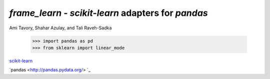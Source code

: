 `frame_learn` - `scikit-learn` adapters for `pandas`
===================================================

Ami Tavory, Shahar Azulay, and Tali Raveh-Sadka

    >>> import pandas as pd
    >>> from sklearn import linear_mode

`scikit-learn <http://scikit-learn.org/stable/>`_

`pandas <http://pandas.pydata.org/> `_
